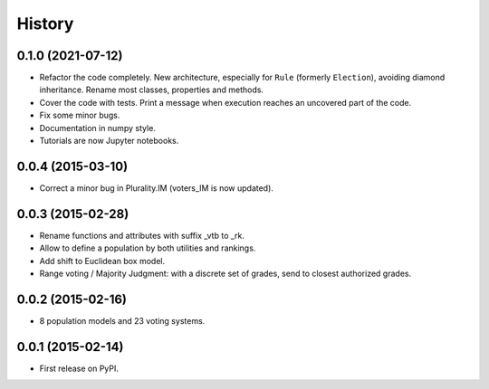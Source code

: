 .. :changelog:

=======
History
=======

0.1.0 (2021-07-12)
------------------

* Refactor the code completely. New architecture, especially for ``Rule`` (formerly ``Election``), avoiding
  diamond inheritance. Rename most classes, properties and methods.
* Cover the code with tests. Print a message when execution reaches an uncovered part of the code.
* Fix some minor bugs.
* Documentation in numpy style.
* Tutorials are now Jupyter notebooks.

0.0.4 (2015-03-10)
------------------

* Correct a minor bug in Plurality.IM (voters_IM is now updated).

0.0.3 (2015-02-28)
------------------

* Rename functions and attributes with suffix _vtb to _rk.
* Allow to define a population by both utilities and rankings.
* Add shift to Euclidean box model.
* Range voting / Majority Judgment: with a discrete set of grades, send to closest authorized grades.

0.0.2 (2015-02-16)
------------------

* 8 population models and 23 voting systems.

0.0.1 (2015-02-14)
------------------

* First release on PyPI.

